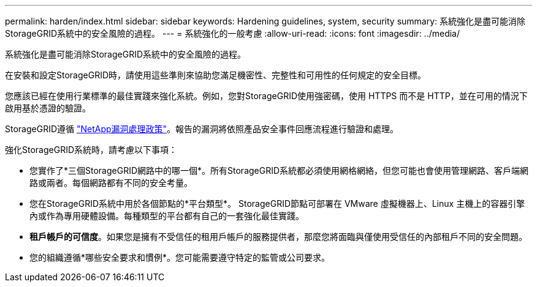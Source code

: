 ---
permalink: harden/index.html 
sidebar: sidebar 
keywords: Hardening guidelines, system, security 
summary: 系統強化是盡可能消除StorageGRID系統中的安全風險的過程。 
---
= 系統強化的一般考慮
:allow-uri-read: 
:icons: font
:imagesdir: ../media/


[role="lead"]
系統強化是盡可能消除StorageGRID系統中的安全風險的過程。

在安裝和設定StorageGRID時，請使用這些準則來協助您滿足機密性、完整性和可用性的任何規定的安全目標。

您應該已經在使用行業標準的最佳實踐來強化系統。例如，您對StorageGRID使用強密碼，使用 HTTPS 而不是 HTTP，並在可用的情況下啟用基於憑證的驗證。

StorageGRID遵循 https://security.netapp.com/policy/["NetApp漏洞處理政策"^]。報告的漏洞將依照產品安全事件回應流程進行驗證和處理。

強化StorageGRID系統時，請考慮以下事項：

* 您實作了*三個StorageGRID網路中的哪一個*。所有StorageGRID系統都必須使用網格網絡，但您可能也會使用管理網路、客戶端網路或兩者。每個網路都有不同的安全考量。
* 您在StorageGRID系統中用於各個節點的*平台類型*。 StorageGRID節點可部署在 VMware 虛擬機器上、Linux 主機上的容器引擎內或作為專用硬體設備。每種類型的平台都有自己的一套強化最佳實踐。
* *租戶帳戶的可信度*。如果您是擁有不受信任的租用戶帳戶的服務提供者，那麼您將面臨與僅使用受信任的內部租戶不同的安全問題。
* 您的組織遵循*哪些安全要求和慣例*。您可能需要遵守特定的監管或公司要求。


